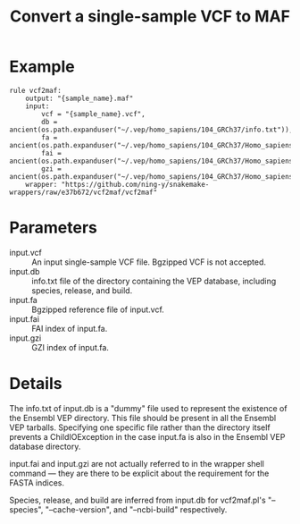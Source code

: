 #+TITLE: Convert a single-sample VCF to MAF

* Example

#+begin_src
rule vcf2maf:
    output: "{sample_name}.maf"
    input:
        vcf = "{sample_name}.vcf",
        db = ancient(os.path.expanduser("~/.vep/homo_sapiens/104_GRCh37/info.txt")),
        fa = ancient(os.path.expanduser("~/.vep/homo_sapiens/104_GRCh37/Homo_sapiens.GRCh37.dna.toplevel.fa.gz")),
        fai = ancient(os.path.expanduser("~/.vep/homo_sapiens/104_GRCh37/Homo_sapiens.GRCh37.dna.toplevel.fa.gz.fai")),
        gzi = ancient(os.path.expanduser("~/.vep/homo_sapiens/104_GRCh37/Homo_sapiens.GRCh37.dna.toplevel.fa.gz.gzi"))
    wrapper: "https://github.com/ning-y/snakemake-wrappers/raw/e37b672/vcf2maf/vcf2maf"
#+end_src

* Parameters

- input.vcf ::
  An input single-sample VCF file.
  Bgzipped VCF is not accepted.
- input.db ::
  info.txt file of the directory containing the VEP database, including species, release, and build.
- input.fa ::
  Bgzipped reference file of input.vcf.
- input.fai ::
  FAI index of input.fa.
- input.gzi ::
  GZI index of input.fa.

* Details

The info.txt of input.db is a "dummy" file used to represent the existence of the Ensembl VEP directory.
This file should be present in all the Ensembl VEP tarballs.
Specifying one specific file rather than the directory itself prevents a ChildIOException in the case input.fa is also in the Ensembl VEP database directory.

input.fai and input.gzi are not actually referred to in the wrapper shell command --- they are there to be explicit about the requirement for the FASTA indices.

Species, release, and build are inferred from input.db for vcf2maf.pl's "--species", "--cache-version", and "--ncbi-build" respectively.

